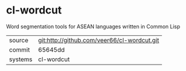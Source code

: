 * cl-wordcut

Word segmentation tools for ASEAN languages written in Common Lisp

|---------+-------------------------------------------|
| source  | git:http://github.com/veer66/cl-wordcut.git   |
| commit  | 65645dd  |
| systems | cl-wordcut |
|---------+-------------------------------------------|


